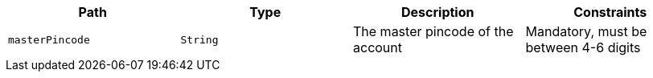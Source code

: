 |===
|Path|Type|Description|Constraints

|`+masterPincode+`
|`+String+`
|The master pincode of the account
|Mandatory, must be between 4-6 digits

|===